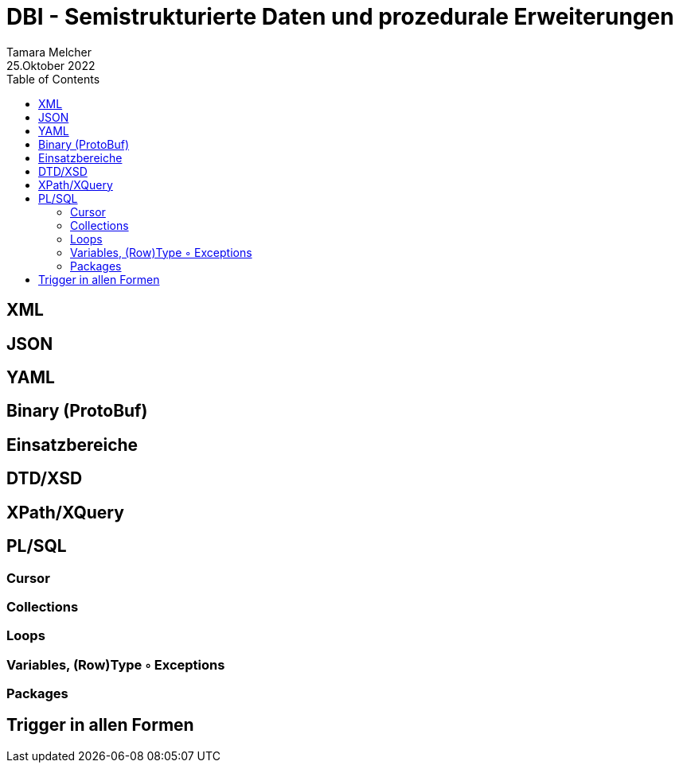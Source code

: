= DBI - Semistrukturierte Daten und prozedurale Erweiterungen
Tamara Melcher
25.Oktober 2022
:toc:
:icons: font
:url-quickref: https://docs.asciidoctor.org/asciidoc/latest/syntax-quick-reference/


== XML
== JSON
== YAML
== Binary (ProtoBuf)
== Einsatzbereiche
== DTD/XSD
== XPath/XQuery
== PL/SQL
=== Cursor
=== Collections
=== Loops
=== Variables, (Row)Type ◦ Exceptions
=== Packages
== Trigger in allen Formen